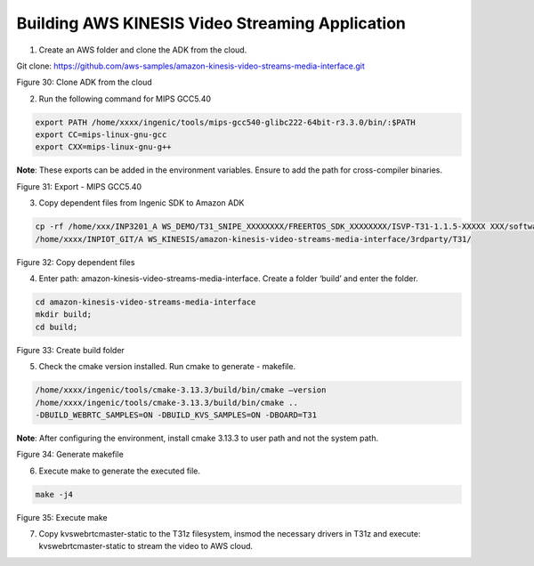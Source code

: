 
Building AWS KINESIS Video Streaming Application
----------------------------------------------------------------
1. Create an AWS folder and clone the ADK from the cloud.

Git clone: https://github.com/aws-samples/amazon-kinesis-video-streams-media-interface.git

|image1|

.. rst-class:: imagefiguesclass
Figure 30: Clone ADK from the cloud

2. Run the following command for MIPS GCC5.40

.. code:: shell

    export PATH /home/xxxx/ingenic/tools/mips-gcc540-glibc222-64bit-r3.3.0/bin/:$PATH
    export CC=mips-linux-gnu-gcc
    export CXX=mips-linux-gnu-g++

**Note**: These exports can be added in the environment variables.
Ensure to add the path for cross-compiler binaries.

|image3|

Figure 31: Export - MIPS GCC5.40

3. Copy dependent files from Ingenic SDK to Amazon ADK

.. code:: shell

    cp -rf /home/xxx/INP3201_A WS_DEMO/T31_SNIPE_XXXXXXXX/FREERTOS_SDK_XXXXXXXX/ISVP-T31-1.1.5-XXXXX XXX/software/sdk/Ingenic-SDK-T31-1.1.5-XXXXXXXX/freertos_sdk/5.4.0/\*
    /home/xxxx/INPIOT_GIT/A WS_KINESIS/amazon-kinesis-video-streams-media-interface/3rdparty/T31/


|image5|

.. rst-class:: imagefiguesclass
Figure 32: Copy dependent files

4. Enter path: amazon-kinesis-video-streams-media-interface. Create a folder ‘build’ and enter the folder.


.. code:: shell

    cd amazon-kinesis-video-streams-media-interface
    mkdir build;
    cd build;

|image12|

.. rst-class:: imagefiguesclass
Figure 33: Create build folder

5. Check the cmake version installed. Run cmake to generate - makefile.


.. code-block:: bash

    /home/xxxx/ingenic/tools/cmake-3.13.3/build/bin/cmake –version
    /home/xxxx/ingenic/tools/cmake-3.13.3/build/bin/cmake ..
    -DBUILD_WEBRTC_SAMPLES=ON -DBUILD_KVS_SAMPLES=ON -DBOARD=T31


**Note**: After configuring the environment, install cmake 3.13.3 to
user path and not the system path.

|image18|

.. rst-class:: imagefiguesclass
Figure 34: Generate makefile

6. Execute make to generate the executed file.

.. code:: shell

    make -j4

|image24|

.. rst-class:: imagefiguesclass
Figure 35: Execute make

7. Copy kvswebrtcmaster-static to the T31z filesystem, insmod the
   necessary drivers in T31z and execute: kvswebrtcmaster-static to
   stream the video to AWS cloud.

.. |image1| image:: media/image1.jpg
   :width: 7.08681in
   :height: 3.63056in
.. |image2| image:: media/image1.jpg
   :width: 7.08681in
   :height: 3.63056in
.. |image3| image:: media/image3.jpg
   :width: 8in
.. |image4| image:: media/image1.jpg
   :width: 8in
.. |image5| image:: media/image5.jpg
   :width: 8in
.. |image6| image:: media/image1.jpg
   :width: 8in
.. |image8| image:: media/image5.jpg
   :width: 8in
.. |image9| image:: media/image1.jpg
   :width: 8in
.. |image10| image:: media/image1.jpg
   :width: 8in
.. |image11| image:: media/image1.jpg
   :width: 8in
.. |image12| image:: media/image12.jpg
   :width: 8in
.. |image13| image:: media/image1.jpg
   :width: 8in
.. |image18| image:: media/image18.jpg
   :width: 8in
.. |image24| image:: media/image24.jpg
   :width: 8in
